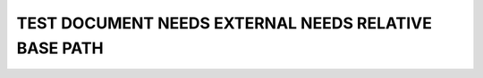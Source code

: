 TEST DOCUMENT NEEDS EXTERNAL NEEDS RELATIVE BASE PATH
=====================================================

.. test:: Test relative base path example
    :id: TC_RELATIVE_001
    :status: open

.. needlist::
   :tags: ext_test
